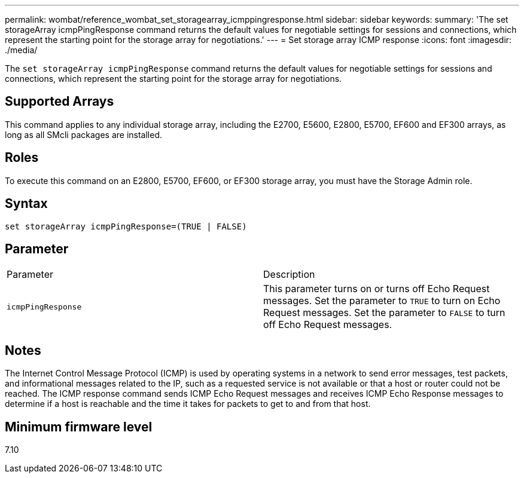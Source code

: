 ---
permalink: wombat/reference_wombat_set_storagearray_icmppingresponse.html
sidebar: sidebar
keywords: 
summary: 'The set storageArray icmpPingResponse command returns the default values for negotiable settings for sessions and connections, which represent the starting point for the storage array for negotiations.'
---
= Set storage array ICMP response
:icons: font
:imagesdir: ./media/

[.lead]
The `set storageArray icmpPingResponse` command returns the default values for negotiable settings for sessions and connections, which represent the starting point for the storage array for negotiations.

== Supported Arrays

This command applies to any individual storage array, including the E2700, E5600, E2800, E5700, EF600 and EF300 arrays, as long as all SMcli packages are installed.

== Roles

To execute this command on an E2800, E5700, EF600, or EF300 storage array, you must have the Storage Admin role.

== Syntax

----
set storageArray icmpPingResponse=(TRUE | FALSE)
----

== Parameter

|===
| Parameter| Description
a|
`icmpPingResponse`
a|
This parameter turns on or turns off Echo Request messages. Set the parameter to `TRUE` to turn on Echo Request messages. Set the parameter to `FALSE` to turn off Echo Request messages.
|===

== Notes

The Internet Control Message Protocol (ICMP) is used by operating systems in a network to send error messages, test packets, and informational messages related to the IP, such as a requested service is not available or that a host or router could not be reached. The ICMP response command sends ICMP Echo Request messages and receives ICMP Echo Response messages to determine if a host is reachable and the time it takes for packets to get to and from that host.

== Minimum firmware level

7.10
